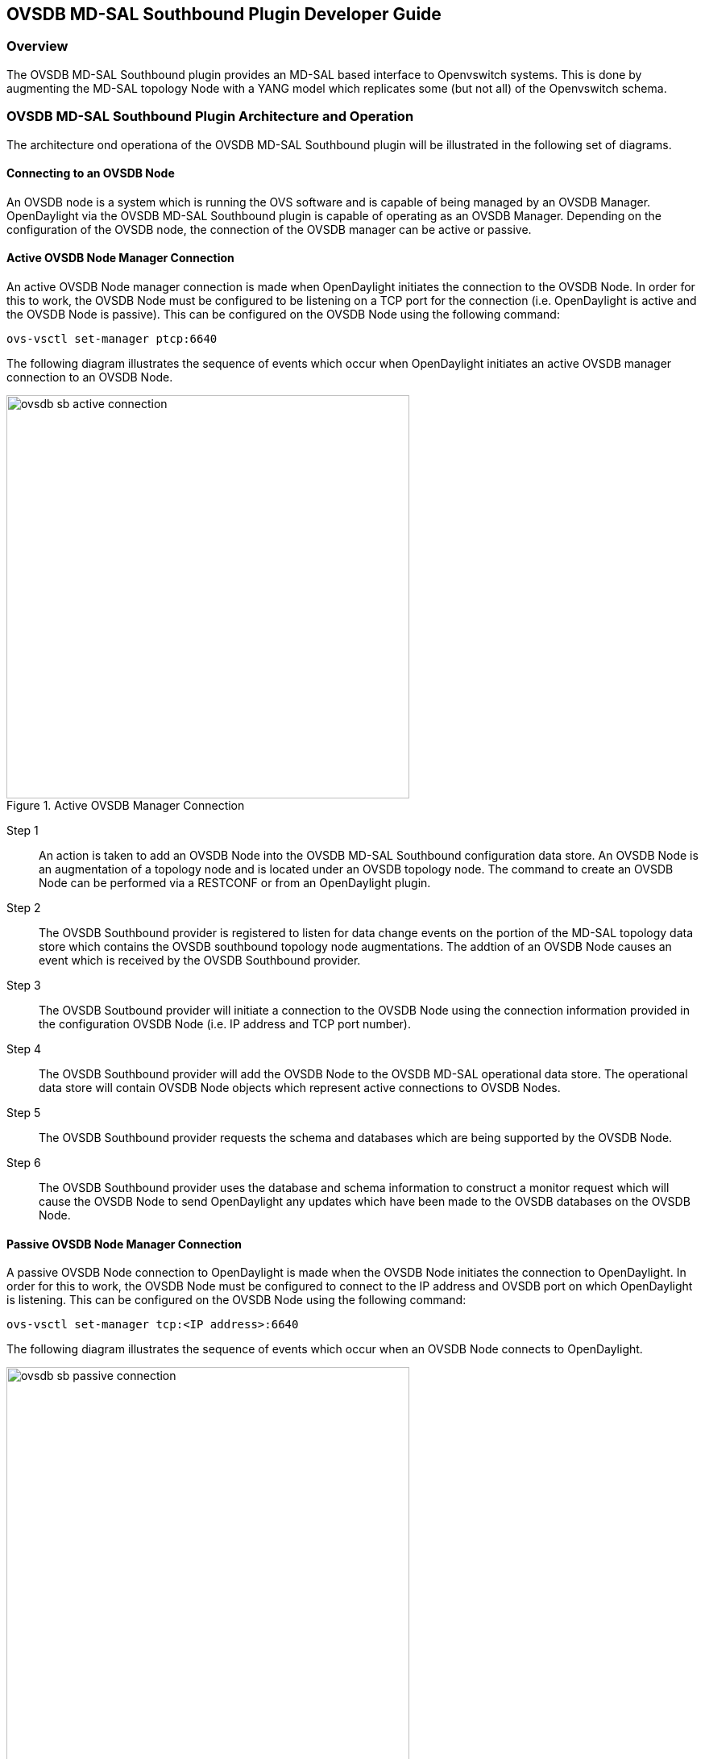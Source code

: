 == OVSDB MD-SAL Southbound Plugin Developer Guide

=== Overview
The OVSDB MD-SAL Southbound plugin provides an MD-SAL based interface to
Openvswitch systems.  This is done by augmenting the MD-SAL topology Node with
a YANG model which replicates some (but not all) of the Openvswitch schema.

=== OVSDB MD-SAL Southbound Plugin Architecture and Operation
The architecture ond operationa of the OVSDB MD-SAL Southbound plugin will be
illustrated in the following set of diagrams.

==== Connecting to an OVSDB Node
An OVSDB node is a system which is running the OVS software and is capable of
being managed by an OVSDB Manager.  OpenDaylight via the OVSDB MD-SAL Southbound
plugin is capable of operating as an OVSDB Manager.  Depending on the
configuration of the OVSDB node, the connection of the OVSDB manager can
be active or passive.

==== Active OVSDB Node Manager Connection
An active OVSDB Node manager connection is made when OpenDaylight initiates the
connection to the OVSDB Node.  In order for this to work, the OVSDB Node must
be configured to be listening on a TCP port for the connection (i.e.
OpenDaylight is active and the OVSDB Node is passive).  This can be configured
on the OVSDB Node using the following command:

 ovs-vsctl set-manager ptcp:6640

The following diagram illustrates the sequence of events which occur when
OpenDaylight initiates an active OVSDB manager connection to an OVSDB Node.

.Active OVSDB Manager Connection
image::ovsdb-sb-active-connection.jpg[width=500]

Step 1::
An action is taken to add an OVSDB Node into the OVSDB MD-SAL Southbound
configuration data store.  An OVSDB Node is an augmentation of a topology node
and is located under an OVSDB topology node.  The command to create an OVSDB
Node can be performed via a RESTCONF or from an OpenDaylight plugin.
Step 2::
The OVSDB Southbound provider is registered to listen for data change events on
the portion of the MD-SAL topology data store which contains the OVSDB
southbound topology node augmentations.  The addtion of an OVSDB Node causes an
event which is received by the OVSDB Southbound provider.
Step 3::
The OVSDB Soutbound provider will initiate a connection to the OVSDB Node using
the connection information provided in the configuration OVSDB Node (i.e. IP
address and TCP port number).
Step 4::
The OVSDB Southbound provider will add the OVSDB Node to the OVSDB MD-SAL
operational data store.  The operational data store will contain OVSDB Node
objects which represent active connections to OVSDB Nodes.
Step 5::
The OVSDB Southbound provider requests the schema and databases which are being
supported by the OVSDB Node.
Step 6::
The OVSDB Southbound provider uses the database and schema information to
construct a monitor request which will cause the OVSDB Node to send OpenDaylight
any updates which have been made to the OVSDB databases on the OVSDB Node.


==== Passive OVSDB Node Manager Connection
A passive OVSDB Node connection to OpenDaylight is made when the OVSDB Node
initiates the connection to OpenDaylight.  In order for this to work, the OVSDB
Node must be configured to connect to the IP address and OVSDB port on which
OpenDaylight is listening.  This can be configured on the OVSDB Node using
the following command:

 ovs-vsctl set-manager tcp:<IP address>:6640

The following diagram illustrates the sequence of events which occur when an
OVSDB Node connects to OpenDaylight.

.Passive OVSDB Manager Connection
image::ovsdb-sb-passive-connection.jpg[width=500]

Step 1::
The OVSDB Node initiates a connection to OpenDaylight.
Step 2::
The OVSDB Southbound provider will add the OVSDB Node to the OVSDB MD-SAL
operational data store.  The operational data store will contain OVSDB Node
objects which represent active connections to OVSDB Nodes.
Step 3::
The OVSDB Southbound provider requests the schema and databases which are being
supported by the OVSDB Node.
Step 4::
The OVSDB Southbound provider uses the database and schema information to
construct a monitor request which will cause the OVSDB Node to send OpenDaylight
any updates which have been made to the OVSDB databases on the OVSDB Node.

==== OVSDB Node ID in the Southbound Operational MD-SAL 
Discussion of how the external-ids are used to store an OpenDaylight instance
identifier.


==== OVSDB Changes via OVSDB Southbound Config MD-SAL
After the connection has been made to an OVSDB Node, changes can be made to the
OVSDB Node via interaction with the OVSDB Southbound Config MD-SAL.  CRUD
operations can be made via the RESTCONF interface or via an OpenDaylight plugin
using the MD-SAL APIs.  The following diagram illustrates the highlevel flow of
events.

.OVSDB Changes via Southbound Config MD-SAL
image::ovsdb-sb-config-crud.jpg[width=500]

Step 1::
A change to the OVSDB Southbound Config MD-SAL is made.  Changes include adding
or deleting bridges and ports, or setting attributes of OVSDB Nodes, bridges or
ports.
Step 2::
The OVSDB Southbound provider receiveds notification of the changes made to the
OVSDB Southbound Config MD-SAL data store.
Step 3::
As appropriate, OVSDB transactions are contructed and transmitted to the OVSDB
Node to update the OVSDB database on the OVSDB Node.
Step 4::
The OVSDB Node sends update messages to OpenDaylight to indicate the changes
that have been made to the OVSDB Nodes database.
Step 5::
The OVSDB Southbound provider maps the changes received from the OVSDB Node
into corresponding changes which are made to the OVSDB Southbound Operational
MD-SAL data store.

==== OVSDB Changes via OVSDB Southbound Config MD-SAL
Changes to the OVSDB Nodes database may also occur indpendently of OpenDaylight.
OpenDaylight also receives notifications for these events and updates the
Southbound operational MD-SAL.  The following diagram illustrates the sequence
of events.

.OVSDB Changes made directly on the OVSDB Node
image::ovsdb-sb-oper-crud.jpg

Step 1::
Changes are made to the OVSDB Node outside of OpenDaylight (e.g. via ovs-vsctl).
Step 2::
The OVSDB Node constructs update messages to inform OpenDaylight of the changes
made to its databases.
Step 3::
The OVSDB Southbound provider maps the OVSDB database changes to corresponding
changes in the OVSDB Southbound operational MD-SAL data store.

==== Openflow controller
Discussion of how the Openflow controller node is associated with the OVSDB
southbound model

==== OVSDB Model
The OVSDB Southbound MD-SAL operates using a YANG model which is based on the
abstract topology node model.
https://git.opendaylight.org/gerrit/gitweb?p=yangtools.git;f=model/ietf/ietf-topology/src/main/yang/network-topology%402013-10-21.yang%3Ba=blob[network topology model]

The augmentations for the OVSDB Southbound MD-SAL are defined in the ovsdb.yang
file.
https://github.com/opendaylight/ovsdb/blob/master/southbound/southbound-api/src/main/yang/ovsdb.yang[ovsdb.yang]

There are three augmentations:

*ovsdb-node-augmentation*::
This augments the topology node and maps primarily to the Open_vSwitch table of
the OVSDB schema.  It contains the following attributes.
  * *connection-info* - holds the local and remote IP address and TCP port numbers for the OpenDaylight to OVSDB Node connections
  * *db-version* - version of the OVSDB database
  * *ovs-version* - version of OVS
  * *list managed-node-entry* - a list of references to ovsdb-bridge-augmentation nodes, which are the OVS bridges managed by this OVSDB Node
  * *list datapath-type-entry* - a list of the datapath types supported by the OVSDB Node (e.g. 'system', 'netdev') - depends on newer OVS versions
  * *list interface-type-entry* - a list of the interface types supported by the OVSDB Node (e.g. 'internal', 'vxlan', 'gre', 'dpdk', etc.) - depends on newer OVS verions
  * *list openvswitch-external-ids* - a list of the key/value pairs in the Open_vSwitch table external_ids column
  * *list openvswitch-other-config* - a list of the key/value pairs in the Open_vSwitch table other_config column
*ovsdb-bridge-augmentation*::
This augments the topology node and maps to an specific bridge in the OVSDB
bridge table of the associated OVSDB Node. It contains the following attributes.
  * *bridge-uuid* - UUID of the OVSDB bridge
  * *bridge-name* - name of the OVSDB bridge
  * *bridge-openflow-node-ref* - a reference (instance-identifier) of the Openflow Node associated with this bridge
  * *list protocol-entry* - the version of Openflow protocol to use with the Openflow controller
  * *list controller-entry* - a list of controller-uuid and is-connected status of the Openflow controllers associated with this bridge
  * *datapath-id* - the datapath ID associated with this bridge on the OVSDB Node
  * *datapath-type* - the datapath type of this bridge
  * *fail-mode* - the OVSDB fail mode setting of this bridge
  * *flow-node* - a reference to the flow node corresponding to this bridge
  * *managed-by* - a reference to the ovsdb-node-augmentation (OVSDB Node) that is managing this bridge
  * *list bridge-external-ids* - a list of the key/value pairs in the bridge table external_ids column for this bridge
  * *list bridge-other-configs* - a list of the key/value pairs in the bridge table other_config column for this bridge
*ovsdb-termination-point-augmentation*::
This augments the topology termination point model.  The OVSDB Southbound
MD-SAL uses this model to represent both the OVSDB port and OVSDB interface for
a given port/interface in the OVSDB schema.  It contains the following
attributes.
  * *port-uuid* - 
  * *interface-uuid* - 
  * *name* - 
  * *interface-type* - 
  * *list options* - 
  * *ofport* - 
  * *ofport_request* - 
  * *vlan-tag* - 
  * *list trunks* - 
  * *vlan-mode* - 
  * *list port-external-ids* - a list of the key/value pairs in the port table external_ids column for this port
  * *list interface-external-ids* - a list of the key/value pairs in the interface table external_ids interface for this interface
  * *list port-other-configs* - a list of the key/value pairs in the port table other_config column for this port
  * *list interface-other-configs* - a list of the key/value pairs in the interface table other_config column for this interface

==== Tunnel Overlay Model
TBD

=== Examples of OVSDB Southbound MD-SAL API

==== Connect to an OVSDB Node
This example RESTCONF command will add an OVSDB Node object to the OVSDB
Southbound configuration data store and attempt to connect to the OVSDB Host
located at IP address 10.11.12.1 on TCP port 6640.

 POST http://<host>:8181/restconf/config/network-topology:network-topology/topology/ovsdb:1/
 Content-Type: application/json
 {
   "node": [
      {
        "node-id": "ovsdb:HOST1",
        "connection-info": {
          "ovsdb:remote-ip": "10.11.12.1",
          "ovsdb:remote-port": 6640
        }
      }
   ]
 }

==== Query the OVSDB Southbound Configuration MD-SAL
Following on from the previous example, if the OVSDB Southbound configuration
MD-SAL is queried, the RESTCONF command and the resulting reply would look
something like the following.

 GET http://<host>:8080/restconf/config/network-topology:network-topology/topology/ovsdb:1/

 Application/json data in the reply
 {
   "topology": [
     {
       "topology-id": "ovsdb:1",
       "node": [
         {
           "node-id": "ovsdb:HOST1",
           "ovsdb:connection-info": {
             "remote-port": 6640,
             "remote-ip": "10.11.12.1"
           }
         }
       ]
     }
   ]
 }

==== Query the OVSDB Southbound Operational MD-SAL
If the previous example POST command was successful in connecting to the OVSDB
Node, then eventually the OVSDB Southbound operational MD-SAL will get populated
with information received via an OVSDB update message from the OVSDB Node.  The
RESTCONF query and resulting reply would look something like the following.

 http://<host>:8080/restconf/operational/network-topology:network-topology/topology/ovsdb:1/

 Application/json data in the reply
 TBD - things not working well at time of writing



==== Add a bridge
TBD

==== Add a port
TBD

==== Set attributes
TBD

==== Delete examples
TBD

=== Reference Documentation
http://openvswitch.org/ovs-vswitchd.conf.db.5.pdf[Openvswitch schema]

